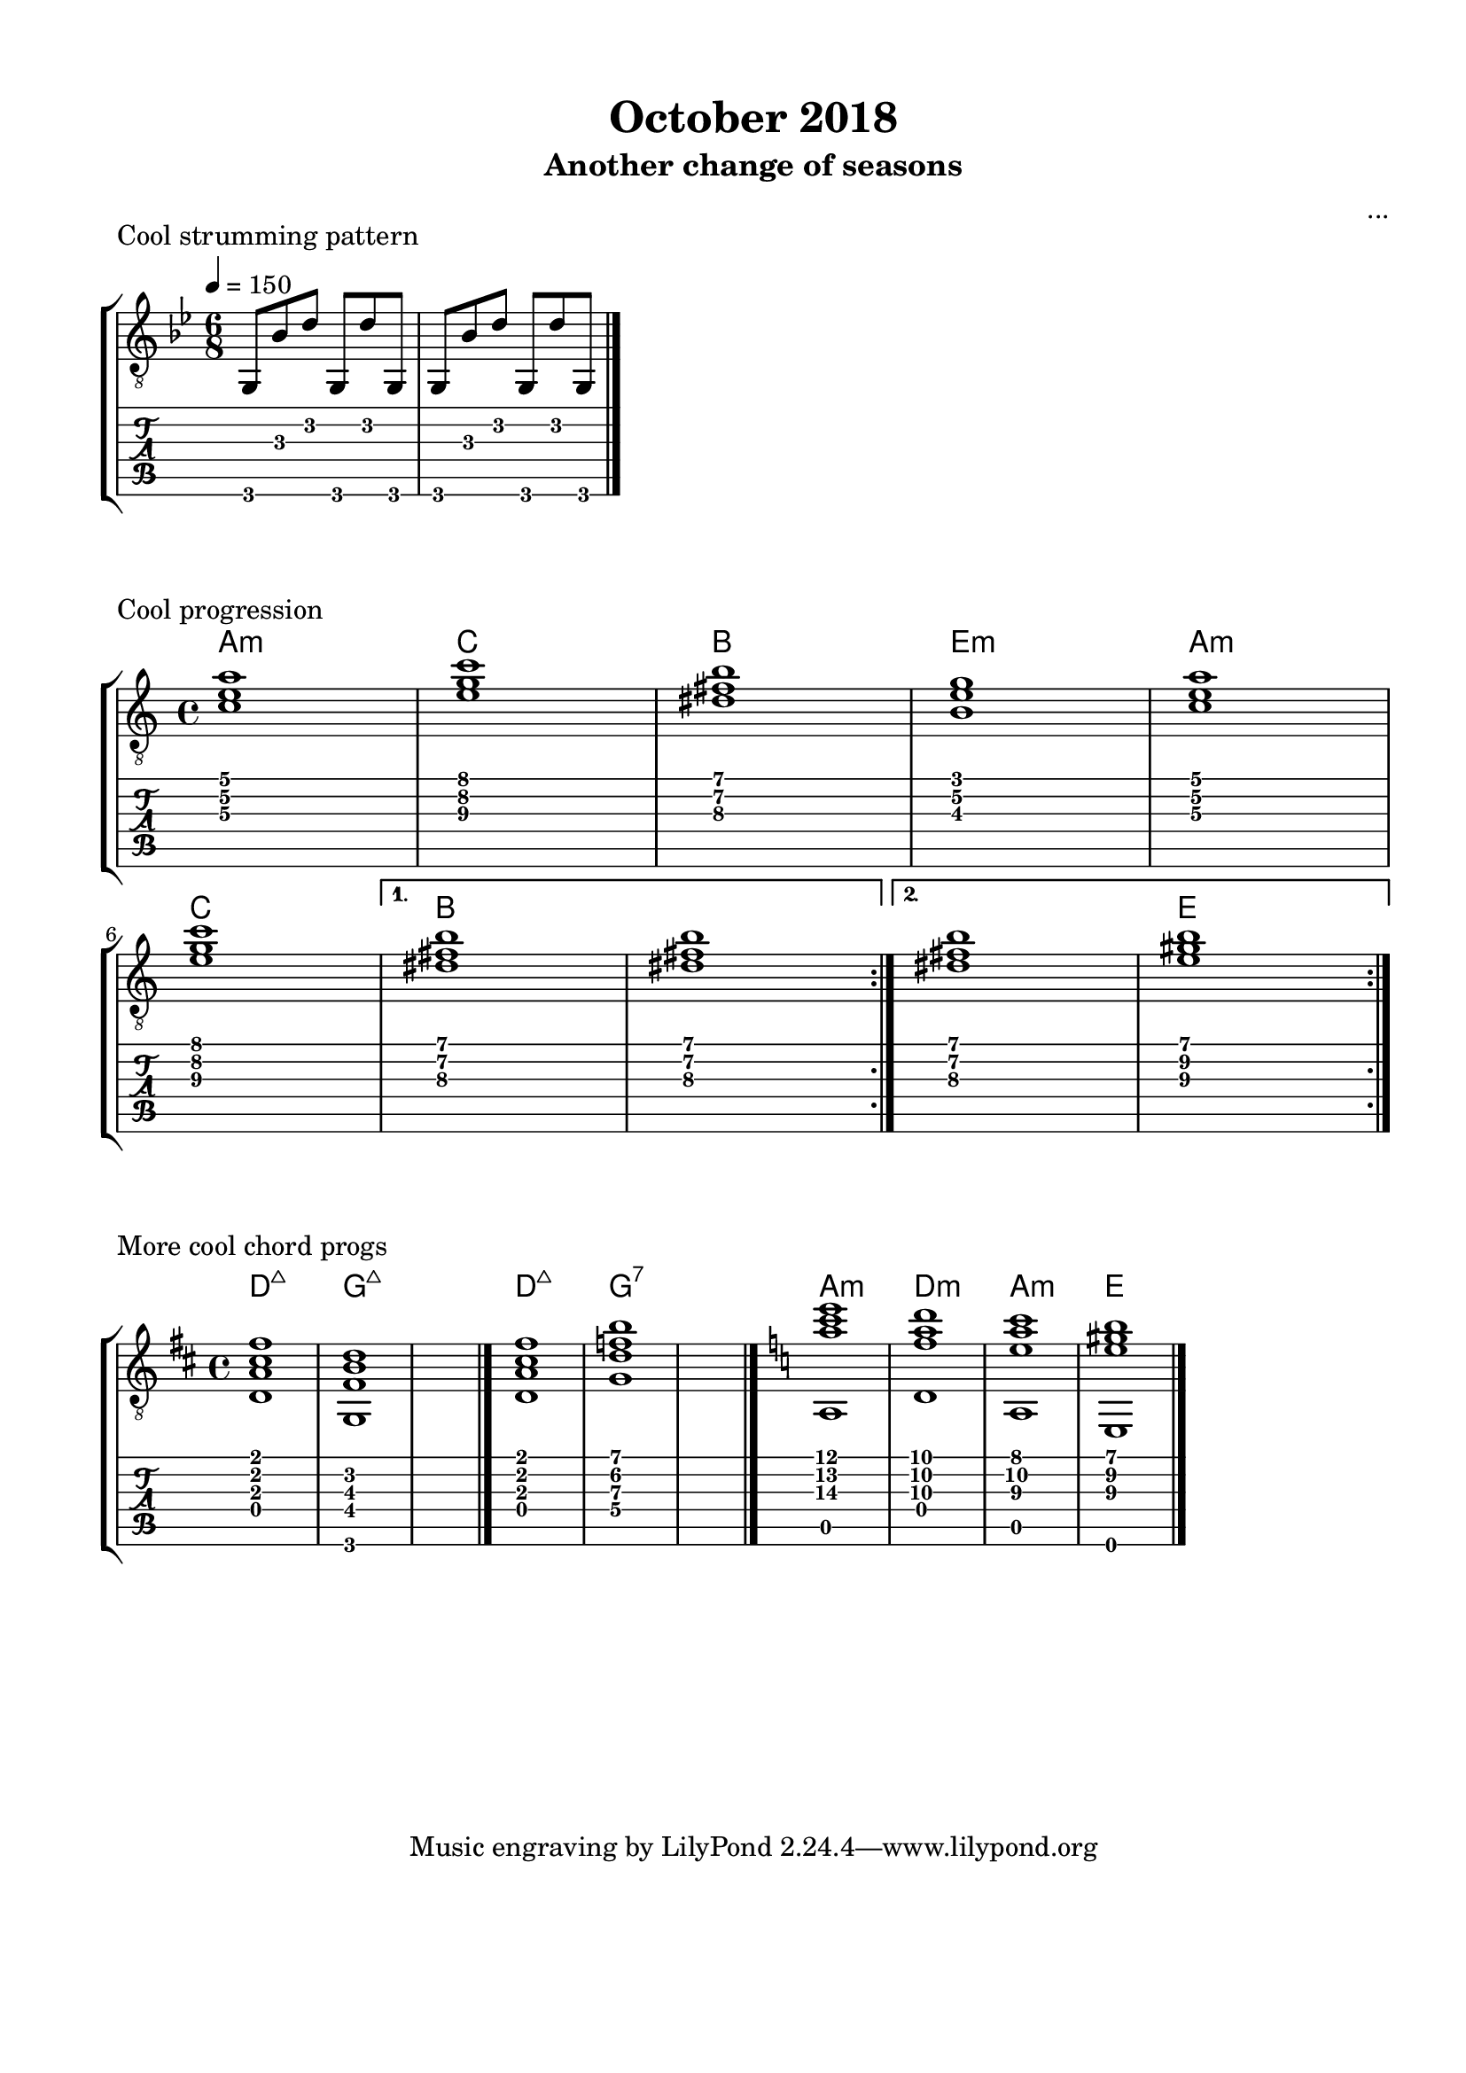 \version "2.18.2"
\language "english"
#(define RH rightHandFinger)

\bookpart {
  \tocItem \markup { "October 2018" }
  \paper {
    #(set-paper-size "letter")
    top-margin = 0.5\in
    left-margin = 0.66\in
    right-margin = 0.66\in
    bottom-margin = 0.5\in
  }
  \header {
    title = "October 2018"
    subtitle = "Another change of seasons"
    composer = "..."
  }
  
  \score {
    \layout {
      #(layout-set-staff-size 19)
      \omit Voice.StringNumber
      indent = 0.0\cm
    }
    \header {
      piece = "Cool strumming pattern"
    }
    \midi {
    }

    \new StaffGroup <<
      \new Staff {
        \set Staff.midiInstrument = #"acoustic guitar (nylon)"
        \clef "treble_8"
        \time 6/8
        \key g \minor
        \tempo 4 = 150
        
        g,8 bf d' g, d' g,

        g,8 bf d' g, d' g,

        \break

        \bar "|."
      }
      \new TabStaff {
        \time 6/8
        
        g,8 bf d' g, d' g,
        
        g,8 bf d' g, d' g,
      }
    >>
  }

  \score {
    \layout {
      #(layout-set-staff-size 19)
      \omit Voice.StringNumber
      indent = 0.0\cm
    }
    \header {
      piece = "Cool progression"
    }
    \midi {
      \tempo 4 = 100
    }

    \new StaffGroup <<
      \new ChordNames {
        \set chordChanges = ##t
        \chordmode {
          a1:m
          
          c
          
          b
          
          e:m
          
          a:m
          
          c
          
          b
          
          b
          
          b
          
          e
        }
      }
      \new Staff {
        \set Staff.midiInstrument = #"acoustic guitar (nylon)"
        \clef "treble_8"
        \time 4/4
        \key a \minor
        
        \repeat volta 2 {
          
          <c' e' a'>1

          <e' g' c''>1

          <ds' fs' b'>1

          <b e' g'>1
          

          <c' e' a'>1
          
          \break

          <e' g' c''>1
          
        }
        
        \alternative {
          {
          
            <ds' fs' b'>1

            <ds' fs' b'>1
            
          }
          {
          
            <ds' fs' b'>1

            <e' gs' b'>1
            
          }
        }

        \break

        \bar ":|."
      }
      \new TabStaff {
        \time 4/4
        
        \repeat volta 2 {
          
          <c' e' a'>1

          <e' g' c''>1

          <ds' fs' b'>1

          <b e' g'>1
          

          <c' e' a'>1

          <e' g' c''>1
          
          <ds' fs' b'>1

          <ds' fs' b'>1
          
          
          <ds' fs' b'>1

          <e' gs' b'>1
        }
      }
    >>
  }
  
  \score {
    \layout {
      #(layout-set-staff-size 19)
      \omit Voice.StringNumber
      indent = 0.0\cm
    }
    \header {
      piece = "More cool chord progs"
    }
    \midi {
      \tempo 4 = 100
    }

    \new StaffGroup <<
      \new ChordNames {
        \set chordChanges = ##t
        \chordmode {
          d1:maj7
          
          g:maj7
          
          s1
          
          d:maj7
          
          g:7
          
          s1
          
          a:m
          
          d:m
          
          a:m
          
          e
        }
      }
      \new Staff {
        \set Staff.midiInstrument = #"acoustic guitar (nylon)"
        \clef "treble_8"
        \time 4/4
        \key d \major
        
        <d a cs' fs'>1
        
        <g, fs b d'>1
        
        s1

        \bar "|."
        
        <d a cs' fs'>1
        
        <g d' f' b'>1
        
        s1

        \bar "|."
        
        \key a \minor
        
        << { <a' c'' e''>1 } \\ { a,1 } >>
        
        << { <f' a' d''>1 } \\ { d1 } >>
        
        << { <e' a' c''>1 } \\ { a,1 } >>
        
        << { <e' gs' b'>1 } \\ { e,1 } >>
        
        \bar "|."
      }
      \new TabStaff {
        \time 4/4
        
        <d a cs' fs'>1
        
        <g, fs b d'>1
        
        s1
        
        <d a cs' fs'>1
        
        <g d' f' b'>1
        
        s1
        
        << { <a' c'' e''>1 } \\ { a,1 } >>
        
        << { <f' a' d''>1 } \\ { d1 } >>
        
        << { <e' a' c''>1 } \\ { a,1 } >>
        
        << { <e' gs' b'>1 } \\ { e,1 } >>
      }
    >>
  }
}
